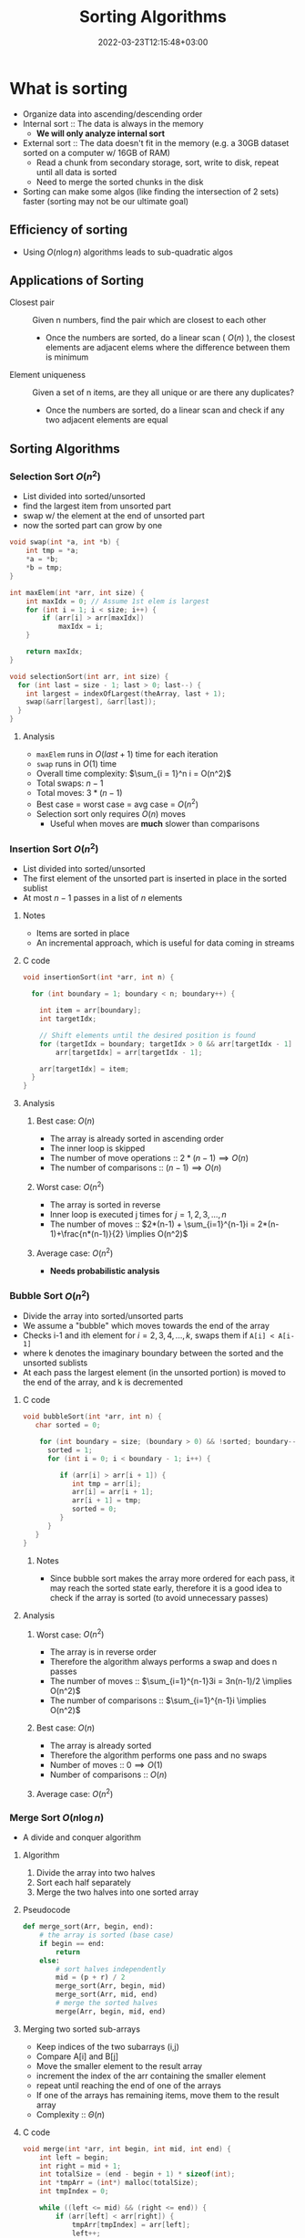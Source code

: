 
#+title: Sorting Algorithms
#+date: 2022-03-23T12:15:48+03:00
#+draft: false
#+katex: true
#+options: tex: t
#+startup: latexpreview

* What is sorting
- Organize data into ascending/descending order
- Internal sort :: The data is always in the memory
  - *We will only analyze internal sort*
- External sort :: The data doesn't fit in the memory (e.g. a 30GB dataset sorted on a computer w/ 16GB of RAM)
  - Read a chunk from secondary storage, sort, write to disk, repeat until all data is sorted
  - Need to merge the sorted chunks in the disk
- Sorting can make some algos (like finding the intersection of 2 sets) faster (sorting may not be our ultimate goal)

** Efficiency of sorting
- Using $O(n \log{n})$ algorithms leads to sub-quadratic algos
  
  
  [[file:./img/log_table.png]]

** Applications of Sorting
- Closest pair :: Given n numbers, find the pair which are closest to each other
  - Once the numbers are sorted, do a linear scan ( $O(n)$ ), the closest elements are adjacent elems where the difference between them is minimum
- Element uniqueness :: Given a set of n items, are they all unique or are there any duplicates?
  - Once the numbers are sorted, do a linear scan and check if any two adjacent elements are equal
** Sorting Algorithms
*** Selection Sort $O(n^2)$
- List divided into sorted/unsorted
- find the largest item from unsorted part
- swap w/ the element at the end of unsorted part
- now the sorted part can grow by one
[[file:./img/selsort_visual.png]]

#+begin_src c
void swap(int *a, int *b) {
    int tmp = *a;
    *a = *b;
    *b = tmp;
}

int maxElem(int *arr, int size) {
    int maxIdx = 0; // Assume 1st elem is largest
    for (int i = 1; i < size; i++) {
        if (arr[i] > arr[maxIdx])
            maxIdx = i;
    }

    return maxIdx;
}

void selectionSort(int arr, int size) {
  for (int last = size - 1; last > 0; last--) {
    int largest = indexOfLargest(theArray, last + 1);
    swap(&arr[largest], &arr[last]);
  }
}
#+end_src

**** Analysis
- ~maxElem~ runs in $O(last + 1)$ time for each iteration
- ~swap~ runs in $O(1)$ time
- Overall time complexity: $\sum_{i = 1}^n i = O(n^2)$
- Total swaps: $n - 1$
- Total moves: $3 * (n - 1)$
- Best case = worst case = avg case = $O(n^2)$
- Selection sort only requires $O(n)$ moves
  - Useful when moves are *much* slower than comparisons
*** Insertion Sort $O(n^2)$
- List divided into sorted/unsorted
- The first element of the unsorted part is inserted in place in the sorted sublist
- At most $n - 1$ passes in a list of $n$ elements
[[file:./img/Insertionsort-before.png]]
[[file:./img/Insertionsort-after.png]]
**** Notes
- Items are sorted in place
- An incremental approach, which is useful for data coming in streams

**** C code
#+begin_src c
void insertionSort(int *arr, int n) {

  for (int boundary = 1; boundary < n; boundary++) {

    int item = arr[boundary];
    int targetIdx;

    // Shift elements until the desired position is found
    for (targetIdx = boundary; targetIdx > 0 && arr[targetIdx - 1] > item; targetIdx--)
        arr[targetIdx] = arr[targetIdx - 1];

    arr[targetIdx] = item;
  }
}
#+end_src

**** Analysis
***** Best case: $O(n)$
- The array is already sorted in ascending order
- The inner loop is skipped
- The number of move operations :: $2 * (n - 1) \implies O(n)$
- The number of comparisons :: $(n - 1) \implies O(n)$
***** Worst case: $O(n^2)$
- The array is sorted in reverse
- Inner loop is executed j times for $j = 1,2,3,...,n$
- The number of moves :: $2*(n-1) + \sum_{i=1}^{n-1}i = 2*(n-1)+\frac{n*(n-1)}{2} \implies O(n^2)$
***** Average case: $O(n^2)$
- *Needs probabilistic analysis*

*** Bubble Sort $O(n^2)$
- Divide the array into sorted/unsorted parts
- We assume a "bubble" which moves towards the end of the array
- Checks i-1 and ith element for $i = 2,3,4,...,k$, swaps them if ~A[i] < A[i-1]~
- where k denotes the imaginary boundary between the sorted and the unsorted sublists
- At each pass the largest element (in the unsorted portion) is moved to the end of the array, and k is decremented

**** C code
#+begin_src c
void bubbleSort(int *arr, int n) {
   char sorted = 0;

	for (int boundary = size; (boundary > 0) && !sorted; boundary--) {
      sorted = 1;
      for (int i = 0; i < boundary - 1; i++) {

         if (arr[i] > arr[i + 1]) {
            int tmp = arr[i];
            arr[i] = arr[i + 1];
            arr[i + 1] = tmp;
            sorted = 0;
         }
      }
   }
}
#+end_src

***** Notes
- Since bubble sort makes the array more ordered for each pass, it may reach the sorted state early, therefore it is a good idea to check if the array is sorted (to avoid unnecessary passes)

**** Analysis
***** Worst case: $O(n^2)$
- The array is in reverse order
- Therefore the algorithm always performs a swap and does n passes
- The number of moves :: $\sum_{i=1}^{n-1}3i = 3n(n-1)/2 \implies O(n^2)$
- The number of comparisons :: $\sum_{i=1}^{n-1}i \implies O(n^2)$
***** Best case: $O(n)$
- The array is already sorted
- Therefore the algorithm performs one pass and no swaps
- Number of moves :: $0 \implies O(1)$
- Number of comparisons :: $O(n)$
***** Average case: $O(n^2)$

*** Merge Sort $O(n \log{n})$
- A divide and conquer algorithm

**** Algorithm
1. Divide the array into two halves
2. Sort each half separately
3. Merge the two halves into one sorted array

**** Pseudocode
#+begin_src python
def merge_sort(Arr, begin, end):
    # the array is sorted (base case)
    if begin == end:
        return
    else:
        # sort halves independently
        mid = (p + r) / 2
        merge_sort(Arr, begin, mid)
        merge_sort(Arr, mid, end)
        # merge the sorted halves
        merge(Arr, begin, mid, end)
#+end_src
**** Merging two sorted sub-arrays
- Keep indices of the two subarrays (i,j)
- Compare A[i] and B[j]
- Move the smaller element to the result array
- increment the index of the arr containing the smaller element
- repeat until reaching the end of one of the arrays
- If one of the arrays has remaining items, move them to the result array
- Complexity :: $\Theta(n)$
**** C code
#+begin_src c
void merge(int *arr, int begin, int mid, int end) {
    int left = begin;
    int right = mid + 1;
    int totalSize = (end - begin + 1) * sizeof(int);
    int *tmpArr = (int*) malloc(totalSize);
    int tmpIndex = 0;

    while ((left <= mid) && (right <= end)) {
        if (arr[left] < arr[right]) {
            tmpArr[tmpIndex] = arr[left];
            left++;
        } else {
            tmpArr[tmpIndex] = arr[right];
            right++;
        }

        tmpIndex++;
    }

    // Look for any leftovers
    while (left <= mid) {
        tmpArr[tmpIndex] = arr[left];
        left++; tmpIndex++;
    }

    while (right <= end) {
        tmpArr[tmpIndex] = arr[right];
        right++; tmpIndex++;
    }

    // Move data back to the original array (memcpy is in string.h)
    memcpy(&arr[begin], tmpArr, totalSize);
    free(tmpArr);

}
void mergeSort_r(int *arr, int begin, int end) {
    if (begin < end) {
        int mid = (begin + end) / 2;
        mergeSort_r(arr, begin, mid);
        mergeSort_r(arr, mid + 1, end);
        merge(arr, begin, mid, end);
    }
}

void mergeSort(int *arr, int n){
    mergeSort_r(arr, 0, n - 1);
}

#+end_src

**** Analysis
***** Merge
- Complexity is always $O(n)$
***** Merge sort
****** Recurrence relation
\begin{align}
T(n) & = 2T(n/2) + \Theta(n) \\
T(1) & = \Theta(1)
\end{align}
****** Repeated substitution
\begin{align}
T(n) & = 2T(n/2) + \Theta(n) \\
     & = 2[2T(n/4) + \Theta(n/2)] + \Theta(n) \\
     & = 2^2 T(n/2^2) + 2\Theta(n/2) + \Theta(n)
= 2^2 T(n/2^2) + 2\Theta(n) \\
     & = 2^kT(n/2^k) + k\Theta(n) \\
& \text{(when k = log2(n))} \\
& = n*\Theta(1) + \log_2{n}\Theta(n) \\
& = \Theta(n \log_2{n})
\end{align}
****** Notes
- Merge sort is an extremely efficient algorithm (worst and avg cases are $O(n \log{n})$)
- But it requires an extra array to use during merge
- The extra array is not needed w/ a linked list
  - But with a linked list, dividing the list requires a linear pass (which is $O(n)$)
*** Quick Sort $O(n \log{n})$
- Another divide-and-conquer algorithm
- Difference from merge sort :: Hard work is done before the recursive calls
**** Algorithm
1. Partition the array into two parts
   - Choose an element called the pivot (hoping it's close to the median of the array)
   - Elements with values < pivot go to the 1st part, values >= pivot go to the 2nd part
2. Sort the arrays independently
3. Combine (concatenate) the sorted parts
**** Partitioning the array
1. Select a pivot element and place it into the 1st location
2. 3 regions are considered during partitioning
   - $S_1$, where all elements are < pivot
   - $S_2$, where all elements are >= pivot
   - The unknown region, which contains elements not yet compared w/ pivot

3. Compare elements in unknown w/ the pivot
   - If element belongs in $S_2$, increment firstUnknown
   - If element belongs in $S_1$
     1. swap w/ the first item of $S_2$
     2. increment both lastS1 and firstUnknown (since we know the item we swapped the unknown with is in $S_2$)

4. Determine the index for the pivot and move it

5. Call quick sort on $S_1$ and $S_2$
   - Every element in $S_1$ is smaller than any element in $S_2$
   - that is, $a < b \forall (a, b) \in (S_1, S_2)$
**** TODO Code
#+begin_src c
// a naive implementation that always takes 1st element as pivot
void qSort_r(int *arr, int begin, int end) {
    if (begin < end) {
        const int pivot = arr[begin];
        int boundary = begin + 1;

        /* Regions:
         * begin: pivot
         * begin + 1 to boundary - 1: elements smaller than pivot
         * boundary to unkonwn - 1: elements >= pivot
         * the rest of the array: elements not yet compared
         */
        for (int unknown = begin + 1; unknown <= end; unknown++) {
            if (arr[unkonwn] < pivot) {

                // Avoid unnecessary swap
                if (boundary != unkown) {
                    int tmp = arr[unkonwn];
                    arr[unkonwn] = arr[boundary];
                    arr[boundary] = tmp;
                }

                boundary++;
            }
        }

        // Don't move pivot if all elements are >= pivot
        if (boundary - 1 != begin) {
            arr[begin] = arr[boundary - 1];
            arr[boundary - 1] = pivot;
        }

        qSort_r(arr, begin, boundary - 2); // Don't include pivot
        qSort_r(arr, boundary, end);
    }
}

void quickSort(int *arr, int size) {
    qSort_r(arr, 0, size - 1);
}
#+end_src
**** Analysis
***** Worst case
- When the 1st element is selected as the pivot and the list is already sorted
- The pivot divides the list into two sublists of size $n-1$ and 0
- The number of key comparisons
  $(n-1)+(n-2)+...+(1) = n^2/2-n/2 \implies O(n^2)$
- The number of swaps
  $(n-1)+(n-2)+...+(1)=n^2/2-n/2 \implies O(n^2)$
***** Average case
- $O(n*\log_2{n})$
***** Best case
- $O(n * \log_2{n})$
*** Notes
  - Quicksort is one of the fastest sorting algorithms *that uses comparisons*
  - Sorting algorithms using comparisons cannot be faster than $O(n * \log{n})$
  - Algorithms like radix sort, counting sort etc. don't use comparisons
  - [[https://www.youtube.com/watch?v=_KhZ7F-jOlI][Why sorting algorithms w/ comparisons can't be faster than O(nlogn) (YouTube Video)]]
